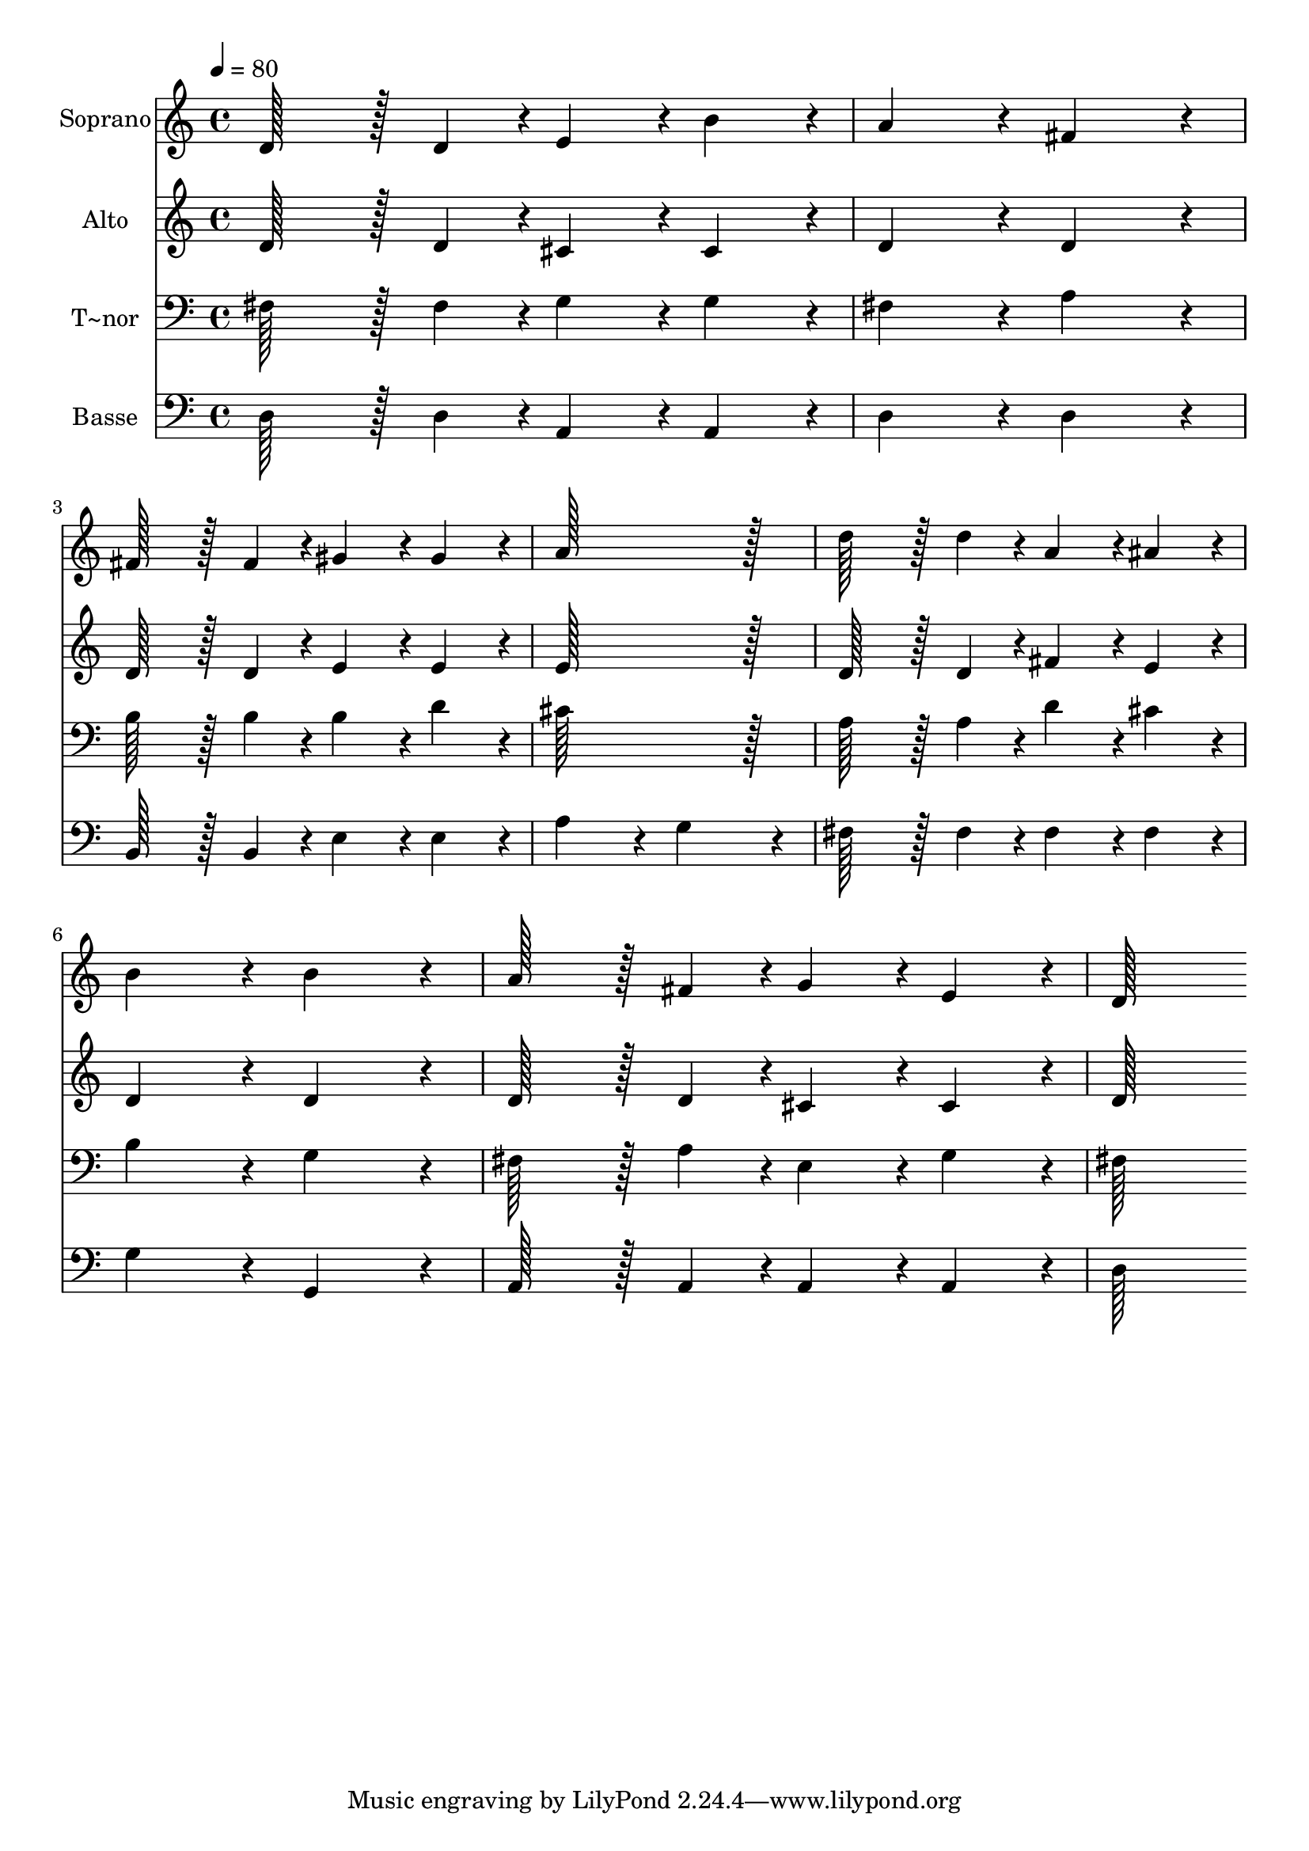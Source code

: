 % Lily was here -- automatically converted by c:/Program Files (x86)/LilyPond/usr/bin/midi2ly.py from output/177.mid
\version "2.14.0"

\layout {
  \context {
    \Voice
    \remove "Note_heads_engraver"
    \consists "Completion_heads_engraver"
    \remove "Rest_engraver"
    \consists "Completion_rest_engraver"
  }
}

trackAchannelA = {
  
  \time 4/4 
  
  \tempo 4 = 80 
  
}

trackA = <<
  \context Voice = voiceA \trackAchannelA
>>


trackBchannelA = {
  
  \set Staff.instrumentName = "Soprano"
  
  \time 4/4 
  
  \tempo 4 = 80 
  
}

trackBchannelB = \relative c {
  d'128*43 r128*5 d4*43/96 r4*5/96 e4*86/96 r4*10/96 b'4*86/96 
  r4*10/96 
  | % 2
  a4*172/96 r4*20/96 fis4*172/96 r4*20/96 
  | % 3
  fis128*43 r128*5 fis4*43/96 r4*5/96 gis4*86/96 r4*10/96 gis4*86/96 
  r4*10/96 
  | % 4
  a128*115 r128*13 
  | % 5
  d128*43 r128*5 d4*43/96 r4*5/96 a4*86/96 r4*10/96 ais4*86/96 
  r4*10/96 
  | % 6
  b4*172/96 r4*20/96 b4*172/96 r4*20/96 
  | % 7
  a128*43 r128*5 fis4*43/96 r4*5/96 g4*86/96 r4*10/96 e4*86/96 
  r4*10/96 
  | % 8
  d128*115 
}

trackB = <<
  \context Voice = voiceA \trackBchannelA
  \context Voice = voiceB \trackBchannelB
>>


trackCchannelA = {
  
  \set Staff.instrumentName = "Alto"
  
  \time 4/4 
  
  \tempo 4 = 80 
  
}

trackCchannelB = \relative c {
  d'128*43 r128*5 d4*43/96 r4*5/96 cis4*86/96 r4*10/96 cis4*86/96 
  r4*10/96 
  | % 2
  d4*172/96 r4*20/96 d4*172/96 r4*20/96 
  | % 3
  d128*43 r128*5 d4*43/96 r4*5/96 e4*86/96 r4*10/96 e4*86/96 
  r4*10/96 
  | % 4
  e128*115 r128*13 
  | % 5
  d128*43 r128*5 d4*43/96 r4*5/96 fis4*86/96 r4*10/96 e4*86/96 
  r4*10/96 
  | % 6
  d4*172/96 r4*20/96 d4*172/96 r4*20/96 
  | % 7
  d128*43 r128*5 d4*43/96 r4*5/96 cis4*86/96 r4*10/96 cis4*86/96 
  r4*10/96 
  | % 8
  d128*115 
}

trackC = <<
  \context Voice = voiceA \trackCchannelA
  \context Voice = voiceB \trackCchannelB
>>


trackDchannelA = {
  
  \set Staff.instrumentName = "T~nor"
  
  \time 4/4 
  
  \tempo 4 = 80 
  
}

trackDchannelB = \relative c {
  fis128*43 r128*5 fis4*43/96 r4*5/96 g4*86/96 r4*10/96 g4*86/96 
  r4*10/96 
  | % 2
  fis4*172/96 r4*20/96 a4*172/96 r4*20/96 
  | % 3
  b128*43 r128*5 b4*43/96 r4*5/96 b4*86/96 r4*10/96 d4*86/96 
  r4*10/96 
  | % 4
  cis128*115 r128*13 
  | % 5
  a128*43 r128*5 a4*43/96 r4*5/96 d4*86/96 r4*10/96 cis4*86/96 
  r4*10/96 
  | % 6
  b4*172/96 r4*20/96 g4*172/96 r4*20/96 
  | % 7
  fis128*43 r128*5 a4*43/96 r4*5/96 e4*86/96 r4*10/96 g4*86/96 
  r4*10/96 
  | % 8
  fis128*115 
}

trackD = <<

  \clef bass
  
  \context Voice = voiceA \trackDchannelA
  \context Voice = voiceB \trackDchannelB
>>


trackEchannelA = {
  
  \set Staff.instrumentName = "Basse"
  
  \time 4/4 
  
  \tempo 4 = 80 
  
}

trackEchannelB = \relative c {
  d128*43 r128*5 d4*43/96 r4*5/96 a4*86/96 r4*10/96 a4*86/96 r4*10/96 
  | % 2
  d4*172/96 r4*20/96 d4*172/96 r4*20/96 
  | % 3
  b128*43 r128*5 b4*43/96 r4*5/96 e4*86/96 r4*10/96 e4*86/96 
  r4*10/96 
  | % 4
  a4*172/96 r4*20/96 g4*172/96 r4*20/96 
  | % 5
  fis128*43 r128*5 fis4*43/96 r4*5/96 fis4*86/96 r4*10/96 fis4*86/96 
  r4*10/96 
  | % 6
  g4*172/96 r4*20/96 g,4*172/96 r4*20/96 
  | % 7
  a128*43 r128*5 a4*43/96 r4*5/96 a4*86/96 r4*10/96 a4*86/96 
  r4*10/96 
  | % 8
  d128*115 
}

trackE = <<

  \clef bass
  
  \context Voice = voiceA \trackEchannelA
  \context Voice = voiceB \trackEchannelB
>>


\score {
  <<
    \context Staff=trackB \trackA
    \context Staff=trackB \trackB
    \context Staff=trackC \trackA
    \context Staff=trackC \trackC
    \context Staff=trackD \trackA
    \context Staff=trackD \trackD
    \context Staff=trackE \trackA
    \context Staff=trackE \trackE
  >>
  \layout {}
  \midi {}
}
